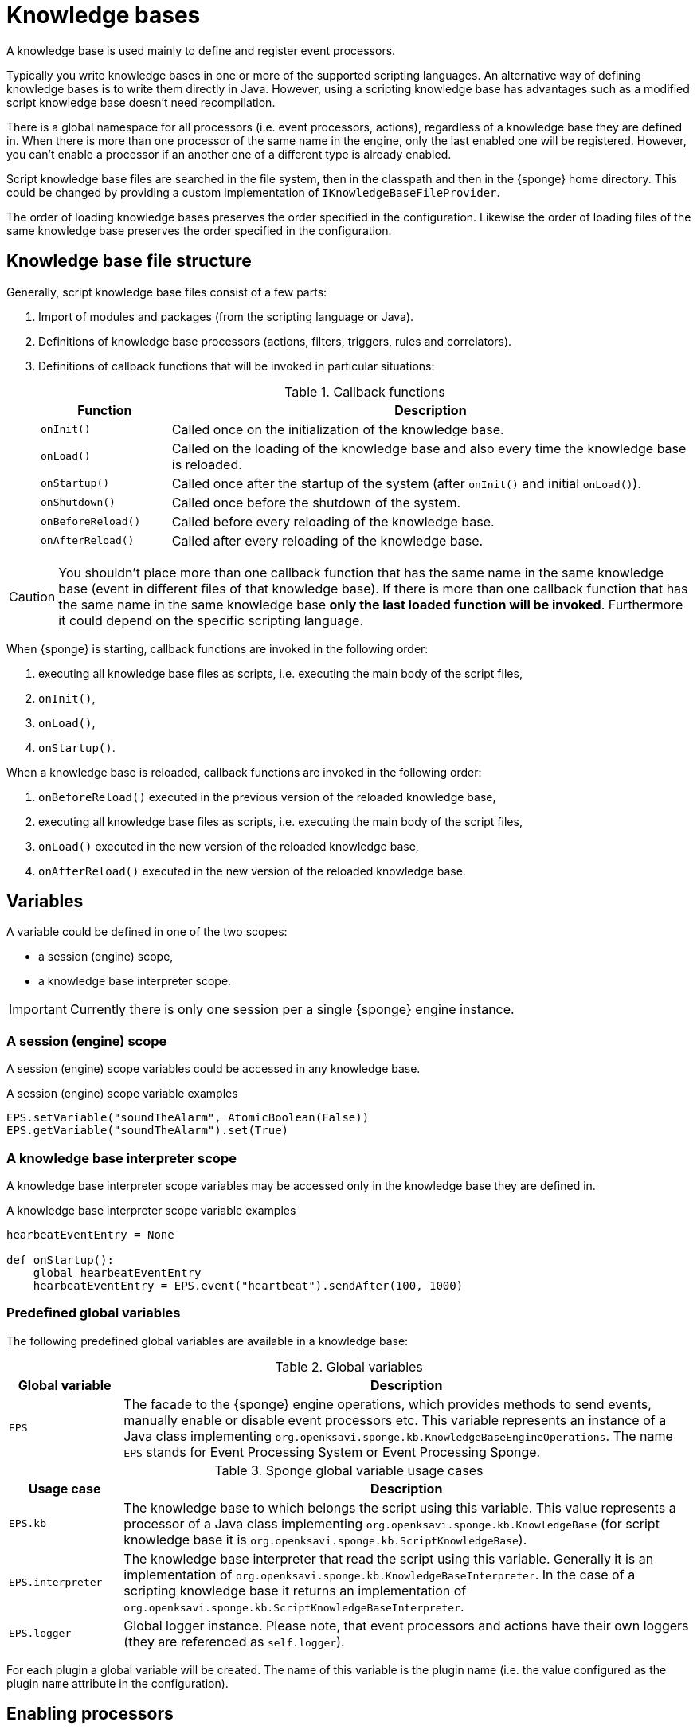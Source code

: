 = Knowledge bases
A knowledge base is used mainly to define and register event processors.

Typically you write knowledge bases in one or more of the supported scripting languages. An alternative way of defining knowledge bases is to write them directly in Java. However, using a scripting knowledge base has advantages such as a modified script knowledge base doesn't need recompilation.

There is a global namespace for all processors (i.e. event processors, actions), regardless of a knowledge base they are defined in. When there is more than one processor of the same name in the engine, only the last enabled one will be registered. However, you can't enable a processor if an another one of a different type is already enabled.

Script knowledge base files are searched in the file system, then in the classpath and then in the {sponge} home directory. This could be changed by providing a custom implementation of `IKnowledgeBaseFileProvider`.

The order of loading knowledge bases preserves the order specified in the configuration. Likewise the order of loading files of the same knowledge base preserves the order specified in the configuration.

== Knowledge base file structure
Generally, script knowledge base files consist of a few parts:

. Import of modules and packages (from the scripting language or Java).
. Definitions of knowledge base processors (actions, filters, triggers, rules and correlators).
. Definitions of callback functions that will be invoked in particular situations:
+
.Callback functions
[cols="1,4"]
|===
|Function |Description

|`onInit()`
|Called once on the initialization of the knowledge base.

|`onLoad()`
|Called on the loading of the knowledge base and also every time the knowledge base is reloaded.

|`onStartup()`
|Called once after the startup of the system (after `onInit()` and initial `onLoad()`).

|`onShutdown()`
|Called once before the shutdown of the system.

|`onBeforeReload()`
|Called before every reloading of the knowledge base.

|`onAfterReload()`
|Called after every reloading of the knowledge base.
|===

CAUTION: You shouldn't place more than one callback function that has the same name in the same knowledge base (event in different files of that knowledge base). If there is more than one callback function that has the same name in the same knowledge base *only the last loaded function will be invoked*. Furthermore it could depend on the specific scripting language.

When {sponge} is starting, callback functions are invoked in the following order:

. executing all knowledge base files as scripts, i.e. executing the main body of the script files,
. `onInit()`,
. `onLoad()`,
. `onStartup()`.

When a knowledge base is reloaded, callback functions are invoked in the following order:

. `onBeforeReload()` executed in the previous version of the reloaded knowledge base,
. executing all knowledge base files as scripts, i.e. executing the main body of the script files,
. `onLoad()` executed in the new version of the reloaded knowledge base,
. `onAfterReload()` executed in the new version of the reloaded knowledge base.

== Variables
A variable could be defined in one of the two scopes:

* a session (engine) scope,
* a knowledge base interpreter scope.

IMPORTANT: Currently there is only one session per a single {sponge} engine instance.

=== A session (engine) scope
A session (engine) scope variables could be accessed in any knowledge base.

.A session (engine) scope variable examples
[source,python]
----
EPS.setVariable("soundTheAlarm", AtomicBoolean(False))
EPS.getVariable("soundTheAlarm").set(True)
----

=== A knowledge base interpreter scope
A knowledge base interpreter scope variables may be accessed only in the knowledge base they are defined in.

.A knowledge base interpreter scope variable examples
[source,python]
----
hearbeatEventEntry = None

def onStartup():
    global hearbeatEventEntry
    hearbeatEventEntry = EPS.event("heartbeat").sendAfter(100, 1000)
----

=== Predefined global variables
The following predefined global variables are available in a knowledge base:

.Global variables
[cols="1,5"]
|===
|Global variable |Description

|`EPS`
|The facade to the {sponge} engine operations, which provides methods to send events, manually enable or disable event processors etc. This variable represents an instance of a Java class implementing `org.openksavi.sponge.kb.KnowledgeBaseEngineOperations`. The name `EPS` stands for Event Processing System or Event Processing Sponge.
|===

.Sponge global variable usage cases
[cols="1,5"]
|===
|Usage case |Description

|`EPS.kb`
|The knowledge base to which belongs the script using this variable. This value represents a processor of a Java class implementing `org.openksavi.sponge.kb.KnowledgeBase` (for script knowledge base it is `org.openksavi.sponge.kb.ScriptKnowledgeBase`).

|`EPS.interpreter` 
|The knowledge base interpreter that read the script using this variable. Generally it is an implementation of `org.openksavi.sponge.kb.KnowledgeBaseInterpreter`. In the case of a scripting knowledge base it returns an implementation of `org.openksavi.sponge.kb.ScriptKnowledgeBaseInterpreter`.

|`EPS.logger`
|Global logger instance. Please note, that event processors and actions have their own loggers (they are referenced as `self.logger`).
|===

For each plugin a global variable will be created. The name of this variable is the plugin name (i.e. the value configured as the plugin `name` attribute in the configuration).

== Enabling processors
Processors could be enabled:

* by auto-enable (this is the default setting for script-based processors),
* manually.

=== Auto-enable
{sponge} automatically enables all processors (i.e. actions, filters, triggers, rules and correlators) defined in a knowledge base. This is done just before invoking `onLoad` callback function in the knowledge base.

CAUTION: Processors defined in script knowledge bases have to extend the correct base classes, otherwise they wouldn't be enabled automatically.

Auto-enable scans only for processors defined in the scripting knowledge base. Enabling Java-based processors have to be done manually.

You may turn off auto-enable by setting `autoEnable` configuration parameter to `false`. In that case you have to enable processors manually.

=== Manual enabling
In most cases enabling processors manually should be done in `onLoad` callback function.

To manually enable any script-based processors in the script knowledge base you may use `EPS.enable()` to enable one processor and `EPS.enableAll()` to enable many processors.

.Enabling script-based processor example
[source,python]
----
def onLoad:
    EPS.enable(TriggerA)
----

.Enabling script-based processors example
[source,python]
----
def onLoad:
    EPS.enableAll(Trigger1, Trigger3)
----

To manually enable any Java-based processors in the script knowledge base you may use `EPS.enableJava()` and `EPS.enableJavaAll()`.

.Enabling Java-based processor example
[source,python]
----
def onLoad():
    EPS.enableJava(SameSourceJavaRule)
----

== Disabling processors
Processors could be disabled only manually. To disable any script-based processors in the script knowledge base you may use `EPS.disable()` to disable one processor and `EPS.disableAll()` to disable many processors.

.Disabling script-based processor example
[source,python]
----
def onLoad:
    EPS.disable(EchoAction)
----

To disable any Java-based processors in the script knowledge base you may use `EPS.disableJava()` and `EPS.disableJavaAll()`.

.Disabling Java-based processor example
[source,python]
----
def onLoad():
    EPS.disableJava(SameSourceJavaRule)
----

== Loading knowledge base from an additional file
{sponge} gives the possibility to define a knowledge base in a few files. In order to do that, in the configuration file in the `<engine>` section you may define which files should be loaded by adding `<file>` tags to `<knowledgeBase>`. Additional files could also be loaded from a knowledge base level.

[source,python]
----
EPS.kb.load("triggers.py")
----

****
When the same name is used for a new processor, the previous definition will be replaced with the new one. However, this behavior could depend on the specific scripting language.
****

== Reloading
While the system is working a situation may happen that there will be a need for a dynamic modification of event processors, for example to add a new rule or remove an existing one. It is possible to do it without the need of shutting down and then starting the system again. However, depending on the specific interactions and taking into account differences in third-party implementations of scripting languages, it sometimes may lead to problems, so it should be used carefully.

When {sponge} global variables are used (session or knowledge base interpreter scope) and you don't want them to be changed after reloading of the knowledge base, you should place their declarations or definitions in `onInit()` callback functions rather than simply in the main script or in `onLoad()`. That is because the main script and `onLoad()` are always executed during reloading but `onInit()` function is not.

When reloading the system, the configuration file is not loaded again. If the changes in this file (e.g. registering a new plugin) are to be visible in the system, the only way is to restart.

When the {sponge} engine is being reloaded, the previously defined processors will not be removed from the registry. When a processor definition has changed in the file being reloaded, it will be auto-enabled so that it is registered once more in the system with the new definition. If auto-enable is off, then `EPS.enable` method must be invoked. In that case `EPS.enable` should be placed in `onLoad()` callback function.

WARNING: If auto-enable is on (this is the default setting), then all processors will be enabled after reloading, even processors that have been manually disabled before.

CAUTION: There is a limitation in reloading a knowledge base that uses event set processors (i.e. rules, correlators). When there are existing instances of event set processors, they will be dismissed.

== Use of many knowledge base files
As mentioned before, {sponge} provides the possibility to read a knowledge base from many files. Dividing a knowledge base into a few files allows in an easy way to separate some functionalities.

The order in which the files are loaded is important. The files will be loaded in such order in which they were placed in the configuration.

Because of the names of events and event processors must be unique you should create a consistent convention of naming.

== Synchronization of processes in a knowledge base
{sponge} is a multi-threaded system. Attention should be payed then so that event processors defined in the knowledge base provide safe access to  shared resources. This could be achieved in various ways using Java or scripting language mechanisms.

{sponge} engine operations are thread-safe.

== Java knowledge base

.Example of sending events from within a Java knowledge base
[source,java]
----
public class TestKnowledgeBase extends JavaKnowledgeBase { // <1>

    @Override
    public void onStartup() {
        getEPS().event("e1").set("mark", 1).sendAfter(100); // <2>
    }
}
----
<1> The definition of the Java-based knowledge base class.
<2> Makes an event of type (name) `e1` with an attribute `mark` set to `1` and schedules it to be sent after `1` second.


== Scripting knowledge bases interoperability
There are some limitation in the interoperability between scripting knowledge bases:

* You shouldn't pass knowledge base interpreter scope variables from one knowledge base to another. Even if they are written in the same scripting language. This is because each knowledge base has its own instance of an interpreter.
* Data structures used to communicate between different knowledge bases should by rather Java types or simple types that would be handled smoothly by Java implementations of scripting languages (for example Jython). For example you shouldn't use a script-based plugin in knowledge bases other than the one in which this plugin has been defined.
* Using more than one knowledge bases using the same scripting language may cause problems in certain situations due to the internal implementations of scripting language interpreters.

== Useful knowledge base commands

.Safely shutdown {sponge}
[source,python]
----
EPS.engine.requestShutdown()
----

.Make and send a new event.
[source,python]
----
EPS.event("alarm").event("severity", 10).send()
----

.Print registered (i.e. enabled) triggers.
[source,python]
----
print EPS.engine.triggers
----

.Print registered rule groups.
[source,python]
----
print EPS.engine.ruleGroups
----

.Print instances of the first rule group.
[source,python]
----
print EPS.engine.ruleGroups[0].rules
----

.Print registered correlator groups.
[source,python]
----
print EPS.engine.correlatorGroups
----

For more information see {sponge} JavaDoc.